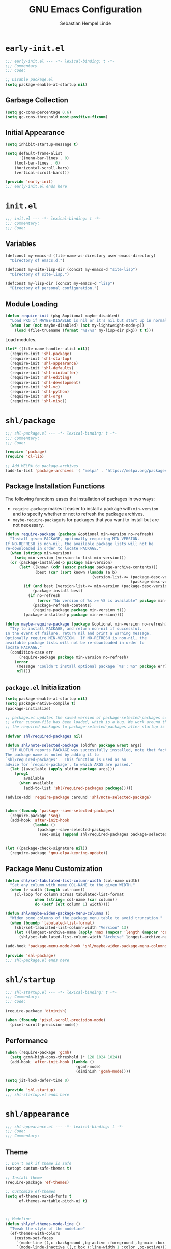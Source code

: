 #+title: GNU Emacs Configuration
#+author: Sebastian Hempel Linde
#+email: sebastian@hempellinde.com

* =early-init.el=

#+begin_src emacs-lisp :tangle "early-init.el"
;;; early-init.el --- -*- lexical-binding: t -*-
;;; Commentary
;;; Code:
#+end_src

#+begin_src emacs-lisp :tangle "early-init.el"
;; Disable package.el
(setq package-enable-at-startup nil)
#+end_src

** Garbage Collection

#+begin_src emacs-lisp :tangle "early-init.el"
(setq gc-cons-percentage 0.6)
(setq gc-cons-threshold most-positive-fixnum)
#+end_src

** Initial Appearance

#+begin_src emacs-lisp :tangle "early-init.el"
(setq inhibit-startup-message t)

(setq default-frame-alist
      '((menu-bar-lines . 0)
	(tool-bar-lines . 0)
	(horizontal-scroll-bars)
	(vertical-scroll-bars)))
#+end_src

#+begin_src emacs-lisp :tangle "early-init.el"
(provide 'early-init)
;;; early-init.el ends here
#+end_src

* =init.el=

#+begin_src emacs-lisp :tangle "init.el"
;;; init.el --- -*- lexical-binding: t -*-
;;; Commentary:
;;; Code:
#+end_src

** Variables

#+begin_src emacs-lisp :tangle "init.el"
(defconst my-emacs-d (file-name-as-directory user-emacs-directory)
  "Directory of emacs.d.")

(defconst my-site-lisp-dir (concat my-emacs-d "site-lisp")
  "Directory of site-lisp.")

(defconst my-lisp-dir (concat my-emacs-d "lisp")
  "Directory of personal configuration.")
#+end_src

** Module Loading

#+begin_src emacs-lisp :tangle "init.el"
(defun require-init (pkg &optional maybe-disabled)
  "Load PKG if MAYBE-DISABLED is nil or it's nil but start up in normal slowly."
  (when (or (not maybe-disabled) (not my-lightweight-mode-p))
    (load (file-truename (format "%s/%s" my-lisp-dir pkg)) t t)))
#+end_src

Load modules.

#+begin_src emacs-lisp :tangle "init.el"
  (let* ((file-name-handler-alist nil))
    (require-init 'shl-package)
    (require-init 'shl-startup)
    (require-init 'shl-appearance)
    (require-init 'shl-defaults)
    (require-init 'shl-minibuffer)
    (require-init 'shl-editing)
    (require-init 'shl-development)
    (require-init 'shl-vc)
    (require-init 'shl-python)
    (require-init 'shl-org)
    (require-init 'shl-misc))
#+end_src

* =shl/package=

#+begin_src emacs-lisp :tangle "lisp/shl-package.el"
;;; shl-package.el --- -*- lexical-binding: t -*-
;;; Commentary:
;;; Code:

(require 'package)
(require 'cl-lib)

;; Add MELPA to package-archives
(add-to-list 'package-archives '( "melpa" . "https://melpa.org/packages/") t)
#+end_src

** Package Installation Functions

The following functions eases the installation of packages in two ways:
+ ~require-package~ makes it easier to install a package with ~min-version~ and to specify whether or not to refresh the package archives.
+ ~maybe-require-package~ is for packages that you want to install but are not necessary.

#+begin_src emacs-lisp :tangle "lisp/shl-package.el"
(defun require-package (package &optional min-version no-refresh)
  "Install given PACKAGE, optionally requiring MIN-VERSION.
If NO-REFRESH is non-nil, the available package lists will not be
re-downloaded in order to locate PACKAGE."
  (when (stringp min-version)
    (setq min-version (version-to-list min-version)))
  (or (package-installed-p package min-version)
      (let* ((known (cdr (assoc package package-archive-contents)))
             (best (car (sort known (lambda (a b)
                                      (version-list-<= (package-desc-version b)
                                                       (package-desc-version a)))))))
        (if (and best (version-list-<= min-version (package-desc-version best)))
            (package-install best)
          (if no-refresh
              (error "No version of %s >= %S is available" package min-version)
            (package-refresh-contents)
            (require-package package min-version t)))
        (package-installed-p package min-version))))

(defun maybe-require-package (package &optional min-version no-refresh)
  "Try to install PACKAGE, and return non-nil if successful.
In the event of failure, return nil and print a warning message.
Optionally require MIN-VERSION.  If NO-REFRESH is non-nil, the
available package lists will not be re-downloaded in order to
locate PACKAGE."
  (condition-case err
      (require-package package min-version no-refresh)
    (error
     (message "Couldn't install optional package `%s': %S" package err)
     nil)))
#+end_src

** =package.el= Initialization

#+begin_src emacs-lisp :tangle "lisp/shl-package.el"
(setq package-enable-at-startup nil)
(setq package-native-compile t)
(package-initialize)

;; package.el updates the saved version of package-selected-packages correctly only
;; after custom-file has been loaded, which is a bug. We work around this by adding
;; the required packages to package-selected-packages after startup is complete.

(defvar shl/required-packages nil)

(defun shl/note-selected-package (oldfun package &rest args)
  "If OLDFUN reports PACKAGE was successfully installed, note that fact.
The package name is noted by adding it to
`shl/required-packages'.  This function is used as an
advice for `require-package', to which ARGS are passed."
  (let ((available (apply oldfun package args)))
    (prog1
        available
      (when available
        (add-to-list 'shl/required-packages package)))))

(advice-add 'require-package :around 'shl/note-selected-package)


(when (fboundp 'package--save-selected-packages)
  (require-package 'seq)
  (add-hook 'after-init-hook
            (lambda ()
              (package--save-selected-packages
               (seq-uniq (append shl/required-packages package-selected-packages))))))


(let ((package-check-signature nil))
  (require-package 'gnu-elpa-keyring-update))
#+end_src

** Package Menu Customization

#+begin_src emacs-lisp :tangle "lisp/shl-package.el"
(defun shl/set-tabulated-list-column-width (col-name width)
  "Set any column with name COL-NAME to the given WIDTH."
  (when (> width (length col-name))
    (cl-loop for column across tabulated-list-format
             when (string= col-name (car column))
             do (setf (elt column 1) width))))

(defun shl/maybe-widen-package-menu-columns ()
  "Widen some columns of the package menu table to avoid truncation."
  (when (boundp 'tabulated-list-format)
    (shl/set-tabulated-list-column-width "Version" 13)
    (let ((longest-archive-name (apply 'max (mapcar 'length (mapcar 'car package-archives)))))
      (shl/set-tabulated-list-column-width "Archive" longest-archive-name))))

(add-hook 'package-menu-mode-hook 'shl/maybe-widen-package-menu-columns)
#+end_src

#+begin_src emacs-lisp :tangle "lisp/shl-package.el"
(provide 'shl-package)
;;; shl-package.el ends here
#+end_src

* =shl/startup=

#+begin_src emacs-lisp :tangle "lisp/shl-startup.el"
;;; shl-startup.el --- -*- lexical-binding: t -*-
;;; Commentary:
;;; Code:

(require-package 'diminish)

(when (fboundp 'pixel-scroll-precision-mode)
  (pixel-scroll-precision-mode))
#+end_src

** Performance

#+begin_src emacs-lisp :tangle "lisp/shl-startup.el"
(when (require-package 'gcmh)
  (setq gcmh-high-cons-threshold (* 128 1024 1024))
  (add-hook 'after-init-hook (lambda ()
                               (gcmh-mode)
                               (diminish 'gcmh-mode))))

(setq jit-lock-defer-time 0)
#+end_src

#+begin_src emacs-lisp :tangle "lisp/shl-startup.el"
(provide 'shl-startup)
;;; shl-startup.el ends here
#+end_src

* =shl/appearance=

#+begin_src emacs-lisp :tangle "lisp/shl-appearance.el"
;;; shl-appearance.el --- -*- lexical-binding: t -*-
;;; Code:
;;; Commentary:
#+end_src

** Theme

#+begin_src emacs-lisp :tangle "lisp/shl-appearance.el"
;; Don't ask if theme is safe
(setopt custom-safe-themes t)

;; Install theme
(require-package 'ef-themes)

;; Customize ef-themes
(setq ef-themes-mixed-fonts t
      ef-themes-variable-pitch-ui t)



;; Modeline
(defun shl/ef-themes-mode-line ()
  "Tweak the style of the modeline"
  (ef-themes-with-colors
    (custom-set-faces
     `(mode-line ((,c :background ,bg-active :foreground ,fg-main :box (:line-width 1 :color ,fg-dim))))
     `(mode-linde-inactive ((,c box (:line-width 1 :color ,bg-active)))))))
(add-hook 'ef-themes-post-load-hook #'shl/ef-themes-mode-line)


;; Load theme (ef-themes-select also calls ef-themes-post-load-hook)
(ef-themes-select 'ef-deuteranopia-light)

;; Enabling toggling
(setq ef-themes-to-toggle '(ef-deuteranopia-light ef-deuteranopia-dark))
(global-set-key (kbd "C-c h t") 'ef-themes-toggle)

#+end_src

** Font

#+begin_src emacs-lisp :tangle "lisp/shl-appearance.el"
(set-face-attribute 'default nil
                    :family "Iosevka Comfy"
                    :height 105
                    :weight 'semilight)

(set-face-attribute 'variable-pitch nil
                    :family "Iosevka Comfy Motion Duo"
                    :height 105
                    :weight 'semilight)

(set-face-attribute 'fixed-pitch nil
                    :family "Iosevka Comfy"
                    :height 105
                    :weight 'semilight)
#+end_src

** Misc

#+begin_src emacs-lisp :tangle "lisp/shl-appearance.el"
(when (fboundp 'display-line-numbers-mode)
  (setq-default display-line-numbers-width 3)
  (add-hook 'prog-mode-hook 'display-line-numbers-mode)
  (add-hook 'org-mode-hook 'display-line-numbers-mode))

(when (boundp 'display-fill-column-indicator)
  (setq-default indicate-buffer-boundaries 'left)
  (setq-default display-fill-column-indicator-character ?┊)
  (add-hook 'prog-mode-hook 'display-fill-column-indicator-mode))
#+end_src

** Mode-line

#+begin_src emacs-lisp :tangle "lisp/shl-appearance.el"
(display-time-mode)
(display-battery-mode)

(require-package 'mood-line)
(mood-line-mode)
#+end_src

#+begin_src emacs-lisp :tangle "lisp/shl-appearance.el"
(provide 'shl-appearance)
;;; shl-appearance.el ends here
#+end_src

* =shl/defaults=

#+begin_src emacs-lisp :tangle "lisp/shl-defaults.el"
;;; shl-defaults.el --- -*- lexical-binding: t -*-
;;; Commentary:
;;; Code:
#+end_src

** PATH

#+begin_src emacs-lisp :tangle "lisp/shl-defaults.el"
(require-package 'exec-path-from-shell)

(when (or (memq window-system '(mac ns x pgtk))
          (unless (memq system-type '(ms-dos windows-nt))
            (daemonp)))
  (exec-path-from-shell-initialize))
#+end_src

** Misc

#+begin_src emacs-lisp :tangle "lisp/shl-defaults.el"
(setq-default bookmark-default-file (locate-user-emacs-file ".bookmarks.el")
              use-short-answers t
	      buffer-menu-max-size 30
	      case-fold-search t
	      column-number-mode t
	      indent-tabs-mode nil
	      create-lockfiles nil
	      auto-save-default nil
	      make-backup-files nil
	      vc-make-backup-files nil
	      save-interprogram-paste-before-kill t
	      scroll-preserve-screen-position 'always
              truncate-lines nil
              truncate-partial-width-windows nil)

;; Speed up font rendering for special characters
;; @see https://www.reddit.com/r/emacs/comments/988paa/emacs_on_windows_seems_lagging/
(setq inhibit-compacting-font-caches t)

;; GUI Frames
(setq use-file-dialog nil)
(setq use-dialog-box nil)

;; Savehist
(savehist-mode 1)



(require 'window)

(defun hsplit-last-buffer ()
  "Focus to the last created horizontal window."
  (interactive)
  (split-window-horizontally)
  (other-window 1))

(defun vsplit-last-buffer ()
  "Focus to the last created vertical window."
  (interactive)
  (split-window-vertically)
  (other-window 1))
(global-set-key (kbd "C-x 2") 'vsplit-last-buffer)
(global-set-key (kbd "C-x 3") 'hsplit-last-buffer)

(global-set-key [remap kill-buffer] 'kill-this-buffer)
#+end_src

*** Hooks

#+begin_src emacs-lisp :tangle "lisp/shl-defaults.el"
(add-hook 'after-init-hook 'delete-selection-mode)

;; Automatically revert buffers when file changes on disk
(add-hook 'after-init-hook 'global-auto-revert-mode)
(setq global-auto-revert-non-file-buffers t
      auto-revert-verbose nil)
(with-eval-after-load 'autorevert
  (diminish 'auto-revert-mode))

;; Highlighted region is highlighted with the 'region' face
(add-hook 'after-init-hook 'transient-mark-mode)
#+end_src

#+begin_src emacs-lisp :tangle "lisp/shl-defaults.el"
(provide 'shl-defaults)
;;; shl-defaults.el ends here
#+end_src

* =shl/editing=

#+begin_src emacs-lisp :tangle "lisp/shl-editing.el"
;;; shl-editing.el --- -*- lexical-binding: t -*-
;;; Commentary:
;;; Code:
#+end_src

** Defaults

#+begin_src emacs-lisp :tangle "lisp/shl-editing.el"
(when (fboundp 'electric-pair-mode)
  (add-hook 'after-init-hook 'electric-pair-mode))
(add-hook 'after-init-hook 'electric-indent-mode)

;; Newlines
(defun sanityinc/newline-at-end-of-line ()
  "Move to end of line, enter a newline, and reindent."
  (interactive)
  (move-end-of-line 1)
  (newline-and-indent))

(global-set-key (kbd "S-<return>") 'sanityinc/newline-at-end-of-line)

;; Subword-mode enables moving in CamelCase and snake_case
(add-hook 'after-init-hook 'subword-mode)
(with-eval-after-load 'subword
  (diminish 'subword-mode))
#+end_src

Using avy makes jumping around far more effective

#+begin_src emacs-lisp :tangle "lisp/shl-editing.el"
(when (maybe-require-package 'avy)
  (global-set-key (kbd "M-j") 'avy-goto-char-timer))
#+end_src

** Kill Ring

#+begin_src emacs-lisp :tangle "lisp/shl-editing.el"
(require-package 'browse-kill-ring)

(setq browse-kill-ring-separator "\f")
(global-set-key (kbd "M-Y") 'browse-kill-ring)

(with-eval-after-load 'browse-kill-ring
  (define-key browse-kill-ring-mode-map (kbd "C-g") 'browse-kill-ring-quit)
  (define-key browse-kill-ring-mode-map (kbd "M-n") 'browse-kill-ring-forward)
  (define-key browse-kill-ring-mode-map (kbd "M-p") 'browse-kill-ring-previous))
  
(with-eval-after-load 'page-break-lines
  (add-to-list 'page-break-lines-modes 'browse-kill-ring-mode))
#+end_src



#+begin_src emacs-lisp :tangle "lisp/shl-editing.el"
(provide 'shl-editing)
;;; shl-editing.el ends here
#+end_src

* =shl/org=

#+begin_src emacs-lisp :tangle "lisp/shl-org.el"
  ;;; shl-org.el --- -*- lexical-binding: t -*-
  ;;; Commentary:
  ;;; Code:
(require-package 'org)

(maybe-require-package 'org-cliplink)
#+end_src

** Bindings

#+begin_src emacs-lisp :tangle "lisp/shl-org.el"
(define-key global-map (kbd "C-c l") 'org-store-link)
(define-key global-map (kbd "C-c c") 'org-capture)
(define-key global-map (kbd "C-c a") 'org-agenda)

(with-eval-after-load 'org
  (define-key org-mode-map [remap goto-line] 'consult-org-heading))

;; Org Prefix Map
(defvar shl/org-global-prefix-map (make-sparse-keymap)
  "A keymap for global access to org helpers.")

(define-key shl/org-global-prefix-map (kbd "j") 'org-clock-goto)
(define-key shl/org-global-prefix-map (kbd "l") 'org-clock-in-last)
(define-key shl/org-global-prefix-map (kbd "i") 'org-clock-in)
(define-key shl/org-global-prefix-map (kbd "o") 'org-clock-out)
(define-key global-map (kbd "C-c o") shl/org-global-prefix-map)
#+end_src

** Settings

#+begin_src emacs-lisp :tangle "lisp/shl-org.el"
(setq org-log-done t
      org-edit-timestamp-down-means-later t
      org-hide-emphasis-markers t
      org-catch-invisible-edits 'show
      org-export-coding-system 'utf-8
      org-fast-tag-selection-single-key 'expert
      org-html-validation-link nil
      org-export-kill-product-buffer-when-displayed t
      org-tags-column 80)

(setq org-directory "/home/slinde/org/")
(setq org-default-notes-file (concat org-directory "inbox.org"))

;; Pomodoro
(require-package 'org-pomodoro)
(setq org-pomodoro-keep-killed-pomodoro-time t)
(with-eval-after-load 'org-agenda
  (define-key org-agenda-mode-map (kbd "P") 'org-pomodoro))
#+end_src

** Capture

#+begin_src emacs-lisp :tangle "lisp/shl-org.el"
(setq org-capture-templates
      `(("t" "todo" entry (file "")  ; "" => `org-default-notes-file'
         "* NEXT %?\n%U\n" :clock-resume t)
        ("n" "note" entry (file "")
         "* %? :NOTE:\n%U\n%a\n" :clock-resume t)
        ))
#+end_src

** Refiling

#+begin_src emacs-lisp :tangle "lisp/shl-org.el"
(setq org-refile-use-cache nil)

;; Targets include this file and any file contributing to the agenda - up to 5 levels deep
(setq org-refile-targets '((nil :maxlevel . 5) (org-agenda-files :maxlevel . 5)))

(with-eval-after-load 'org-agenda
  (add-to-list 'org-agenda-after-show-hook 'org-show-entry))

(advice-add 'org-refile :after (lambda (&rest _) (org-save-all-org-buffers)))

;; Exclude DONE state tasks from refile targets
(defun shl/verify-refile-target ()
  "Exclude todo keywords with a done state from refile targets."
  (not (member (nth 2 (org-heading-components)) org-done-keywords)))
(setq org-refile-target-verify-function 'shl/verify-refile-target)

;; Targets start with the file name - allows creating level 1 tasks
;;(setq org-refile-use-outline-path (quote file))
(setq org-refile-use-outline-path t)
(setq org-outline-path-complete-in-steps nil)

;; Allow refile to create parent tasks with confirmation
(setq org-refile-allow-creating-parent-nodes 'confirm)
#+end_src

** Todo Settings

#+begin_src emacs-lisp :tangle "lisp/shl-org.el"
(setq org-todo-keywords
      (quote ((sequence "TODO(t)" "NEXT(n)" "|" "DONE(d!/!)")
              (sequence "PROJECT(p)" "|" "DONE(d!/!)" "CANCELLED(c@/!)")
              (sequence "WAITING(w@/!)" "DELEGATED(e!)" "HOLD(h)" "|" "CANCELLED(c@/!)")))
      org-todo-repeat-to-state "NEXT")

(setq org-todo-keyword-faces
      (quote (("NEXT" :inherit warning)
              ("PROJECT" :inherit font-lock-string-face))))

#+end_src

** Agenda

#+begin_src emacs-lisp :tangle "lisp/shl-org.el"
;; Set Agenda Files
(setq org-agenda-files `(,org-directory))

;; Re-align tags when window shape changes
(with-eval-after-load 'org-agenda
  (add-hook 'org-agenda-mode-hook
            (lambda () (add-hook 'window-configuration-change-hook 'org-agenda-align-tags nil t))))


(setq-default org-agenda-clockreport-parameter-plist '(:link t :maxlevel 3))

;; Views
(let ((active-project-match "-INBOX/PROJECT"))

  (setq org-stuck-projects
        `(,active-project-match ("NEXT")))

  (setq org-agenda-compact-blocks t
        org-agenda-sticky t
        org-agenda-start-on-weekday nil
        org-agenda-span 'day
        org-agenda-include-diary nil
        org-agenda-sorting-strategy
        '((agenda habit-down time-up user-defined-up effort-up category-keep)
          (todo category-up effort-up)
          (tags category-up effort-up)
          (search category-up))
        org-agenda-window-setup 'current-window
        org-agenda-custom-commands
        `(("N" "Notes" tags "NOTE"
           ((org-agenda-overriding-header "Notes")
            (org-tags-match-list-sublevels t)))
          ("g" "GTD"
           ((agenda "" nil)
            (tags "INBOX"
                  ((org-agenda-overriding-header "Inbox")
                   (org-tags-match-list-sublevels nil)))
            (stuck ""
                   ((org-agenda-overriding-header "Stuck Projects")
                    (org-agenda-tags-todo-honor-ignore-options t)
                    (org-tags-match-list-sublevels t)
                    (org-agenda-todo-ignore-scheduled 'future)))
            (tags-todo "-INBOX"
                       ((org-agenda-overriding-header "Next Actions")
                        (org-agenda-tags-todo-honor-ignore-options t)
                        (org-agenda-todo-ignore-scheduled 'future)
                        (org-agenda-skip-function
                         '(lambda ()
                            (or (org-agenda-skip-subtree-if 'todo '("HOLD" "WAITING"))
                                (org-agenda-skip-entry-if 'nottodo '("NEXT")))))
                        (org-tags-match-list-sublevels t)
                        (org-agenda-sorting-strategy
                         '(todo-state-down effort-up category-keep))))
            (tags-todo ,active-project-match
                       ((org-agenda-overriding-header "Projects")
                        (org-tags-match-list-sublevels t)
                        (org-agenda-sorting-strategy
                         '(category-keep))))
            (tags-todo "-INBOX/-NEXT"
                       ((org-agenda-overriding-header "Orphaned Tasks")
                        (org-agenda-tags-todo-honor-ignore-options t)
                        (org-agenda-todo-ignore-scheduled 'future)
                        (org-agenda-skip-function
                         '(lambda ()
                            (or (org-agenda-skip-subtree-if 'todo '("PROJECT" "HOLD" "WAITING" "DELEGATED"))
                                (org-agenda-skip-subtree-if 'nottododo '("TODO")))))
                        (org-tags-match-list-sublevels t)
                        (org-agenda-sorting-strategy
                         '(category-keep))))
            (tags-todo "/WAITING"
                       ((org-agenda-overriding-header "Waiting")
                        (org-agenda-tags-todo-honor-ignore-options t)
                        (org-agenda-todo-ignore-scheduled 'future)
                        (org-agenda-sorting-strategy
                         '(category-keep))))
            (tags-todo "/DELEGATED"
                       ((org-agenda-overriding-header "Delegated")
                        (org-agenda-tags-todo-honor-ignore-options t)
                        (org-agenda-todo-ignore-scheduled 'future)
                        (org-agenda-sorting-strategy
                         '(category-keep))))
            (tags-todo "-INBOX"
                       ((org-agenda-overriding-header "On Hold")
                        (org-agenda-skip-function
                         '(lambda ()
                            (or (org-agenda-skip-subtree-if 'todo '("WAITING"))
                                (org-agenda-skip-entry-if 'nottodo '("HOLD")))))
                        (org-tags-match-list-sublevels nil)
                        (org-agenda-sorting-strategy
                         '(category-keep))))
            ;; (tags-todo "-NEXT"
            ;;            ((org-agenda-overriding-header "All other TODOs")
            ;;             (org-match-list-sublevels t)))
            )))))

(add-hook 'org-agenda-mode-hook 'hl-line-mode)
#+end_src

** Clock

#+begin_src emacs-lisp :tangle "lisp/shl-org.el"
;; Save the running clock and all clock history when exiting Emacs, load it on startup
(with-eval-after-load 'org
  (org-clock-persistence-insinuate))
(setq org-clock-persist t)
(setq org-clock-in-resume t)

;; Save clock data and notes in the LOGBOOK drawer
(setq org-clock-into-drawer t)
;; Save state changes in the LOGBOOK drawer
(setq org-log-into-drawer t)
;; Removes clocked tasks with 0:00 duration
(setq org-clock-out-remove-zero-time-clocks t)

;; Show clock sums as hours and minutes, not "n days" etc.
(setq org-time-clocksum-format
      '(:hours "%d" :require-hours t :minutes ":%02d" :require-minutes t))

;;; Show the clocked-in task - if any - in the header line
(defun shl/show-org-clock-in-header-line ()
  (setq-default header-line-format '((" " org-mode-line-string " "))))

(defun shl/hide-org-clock-from-header-line ()
  (setq-default header-line-format nil))

(add-hook 'org-clock-in-hook 'shl/show-org-clock-in-header-line)
(add-hook 'org-clock-out-hook 'shl/hide-org-clock-from-header-line)
(add-hook 'org-clock-cancel-hook 'shl/hide-org-clock-from-header-line)

(with-eval-after-load 'org-clock
  (define-key org-clock-mode-line-map [header-line mouse-2] 'org-clock-goto)
  (define-key org-clock-mode-line-map [header-line mouse-1] 'org-clock-menu))
#+end_src


** Appearance

#+begin_src emacs-lisp :tangle "lisp/shl-org.el"
;; Install org-modern
(maybe-require-package 'org-modern)

;; Settings
(setopt org-auto-align-tags nil
	org-tags-column 0
	org-catch-invisible-edits 'show-and-error
	org-special-ctrl-a/e t
	org-insert-heading-respect-content t
	org-hide-emphasis-markers t
	org-pretty-entities t
	org-ellipsis "…")

;; Enable org-modern
(global-org-modern-mode)
#+end_src

** Org Babel

#+begin_src emacs-lisp :tangle "lisp/shl-org.el"
(setopt org-confirm-babel-evaluate nil)
(setopt org-src-window-setup 'current-window)
(setopt org-edit-src-persistent-message nil)
(setopt org-src-fontify-natively t)
(setopt org-src-preserve-indentation t)
(setopt org-src-tab-acts-natively t)
(setopt org-edit-src-content-indentation 0)


(with-eval-after-load 'org
  (org-babel-do-load-languages
   'org-babel-load-languages
   (seq-filter
    (lambda (pair)
      (locate-library (concat "ob-" (symbol-name (car pair)))))
    '((R . t)
      (ditaa . t)
      (dot . t)
      (emacs-lisp . t)
      (gnuplot . t)
      (latex . t)
      (ledger . t)
      (octave . t)
      (plantuml . t)
      (python . t)
      (screen . nil)
      (sh . t) ;; obsolete
      (shell . t)
      (sql . t)
      (sqlite . t)))))
#+end_src

#+begin_src emacs-lisp :tangle "lisp/shl-org.el"
(provide 'shl-org)
;;; shl-org.el ends here
#+end_src

* =shl-minibuffer=

#+begin_src emacs-lisp :tangle "lisp/shl-minibuffer.el"
;;; shl-minibuffer.el --- -*- lexical-binding: t -*-
;;; Commentary:
;;; Code:
#+end_src

** Completion

#+begin_src emacs-lisp :tangle "lisp/shl-minibuffer.el"
;; Vertico and friends
(when (maybe-require-package 'vertico)
  (add-hook 'after-init-hook 'vertico-mode)


  ;; Embark
  (when (maybe-require-package 'embark)
    (with-eval-after-load 'vertico
      (define-key vertico-map (kbd "C-c C-o") 'embark-export)
      (define-key vertico-map (kbd "M-.") 'embark-act)))

  ;; Consult
  (when (maybe-require-package 'consult)
    (global-set-key [remap switch-to-buffer] 'consult-buffer)
    (global-set-key [remap switch-to-buffer-other-window] 'consult-buffer-other-window)
    (global-set-key [remap switch-to-buffer-other-frame] 'consult-buffer-other-frame)
    (global-set-key [remap goto-line] 'consult-goto-line)

    ;; Embark-Consult
    (when (maybe-require-package 'embark-consult)
      (with-eval-after-load 'embark
	(require 'embark-consult)
	(add-hook 'embark-collect-mode-hook 'embark-consult-preview-minor-mode))))

  ;; Marginalia
  (when (maybe-require-package 'marginalia)
    (add-hook 'after-init-hook 'marginalia-mode)))
#+end_src

** Which-key

#+begin_src emacs-lisp :tangle "lisp/shl-minibuffer.el"
(when (maybe-require-package 'which-key)
  (add-hook 'after-init-hook 'which-key-mode)
  (setq-default which-key-idle-delay 0.3)

  (with-eval-after-load 'which-key
    (diminish 'which-key-mode)))
#+end_src

#+begin_src emacs-lisp :tangle "lisp/shl-minibuffer.el"
(provide 'shl-minibuffer)
;;; shl-minibuffer.el ends here
#+end_src

* Version Control

#+begin_src emacs-lisp :tangle "lisp/shl-vc.el"
;;; shl-vc.el --- -*- lexical-binding: t -*-
;;; Commentary:
;;; Code:
#+end_src

** Magit 

#+begin_src emacs-lisp :tangle "lisp/shl-vc.el"
(when (maybe-require-package 'magit)
  (global-set-key (kbd "C-x g") 'magit-status)
  (global-set-key (kbd "C-x M-g") 'magit-dispatch))

;; Show source file TODO in magit
(maybe-require-package 'magit-todo)

;; Good commit style
(maybe-require-package 'git-commit)
#+end_src

** Git Configuration Files

#+begin_src emacs-lisp :tangle "lisp/shl-vc.el"
(require-package 'git-modes)
(when (maybe-require-package 'git-timemachine)
  (global-set-key (kbd "C-x v t") 'git-timemachine-toggle))
#+end_src

#+begin_src emacs-lisp :tangle "lisp/shl-vc.el"
(provide 'shl-vc)
;;; shl-vc.el ends here
#+end_src

* Development

#+begin_src emacs-lisp :tangle "lisp/shl-development.el"
;;; shl-development.el --- -*- lexical-binding: t -*-
;;; Commentary:
;;; Code:
#+end_src

** Tree Sitter

#+begin_src emacs-lisp :tangle "lisp/shl-development.el"
(when (maybe-require-package 'treesit-auto)
  (require 'treesit-auto)
  (setopt treesit-auto-install 'prompt)
  (global-treesit-auto-mode))
#+end_src

** Terminal

#+begin_src emacs-lisp "lisp/shl-development.el"
(when (maybe-require-package 'eat)
  (add-hook 'eat-mode-hook (lambda () (setq indicate-buffer-boundaries nil)))

  (defun shl/on-eat-exit (process)
    (when (zerop (process-exit-status process))
      (kill-buffer)
      (unless (eq (selected-window) (next-window))
        (delete-window))))
  (add-hook 'eat-exit-hook 'shl/on-eat-exit)


  (with-eval-after-load 'eat
    (custom-set-variables
     `(eat-semi-char-non-bound-keys
       (quote ,(cons [?\e ?w] eat-semi-char-non-bound-keys)))))

  (defcustom shl/eat-map
    (let ((map (make-sparse-keymap)))
      (define-key map (kbd "t") 'eat-other-window)
      map)
    "Prefix map for commands that create and manipulate eat buffers.")
  (fset 'shl/eat-map shl/eat-map)

  (global-set-key (kbd "C-c t") 'shl/eat-map))
#+end_src

** LSP

#+begin_src emacs-lisp :tangle "lisp/shl-development.el"
  (when (maybe-require-package 'eglot)
    (maybe-require-package 'consult-eglot))
#+end_src

** Auto Complete

*** Corfu

#+begin_src emacs-lisp :tangle "lisp/shl-development.el"
(setq tab-always-indent 'complete)

(when (maybe-require-package 'orderless)
  (with-eval-after-load 'vertico
    (require 'orderless)
    (setq completion-styles '(orderless basic))))

(setq completion-category-defaults nil)
(setq completion-category-overrides '((eglot (styles orderless))
                                      (eglot-capf (styles orderless))))
(setq completion-cycle-threshold 4)

(when (maybe-require-package 'corfu)

  ;; Customize Corfu
  (setq global-corfu-modes '((not erc-mode
                                  circe-mode
                                  help-mode
                                  gud-mode
                                  eat-mode)
                             t)
        corfu-auto t
        corfu-auto-delay 0.1
        corfu-auto-prefix 1
        corfu-cycle t
        corfu-separator ?\s
        corfu-preselect 'first
        corfu-count 16
        corfu-max-width 120
        corfu-preview-current nil
        corfu-on-exact-match nil
        corfu-quit-at-boundary 'separator
        corfu-quit-no-match 'separator)
  (setq-default corfu-quit-no-match 'separator)
  (setq text-mode-ispell-word-completion nil)

  (add-hook 'after-init-hook 'global-corfu-mode)

  ;; Rebinding keys
  (with-eval-after-load 'corfu
    (define-key corfu-map (kbd "C-y") 'corfu-insert)
    (define-key corfu-map (kbd "RET") nil))


  ;; Corfu when running Emacs in terminal
  ;; (when (maybe-require-package 'corfu-terminal)
  ;;   (with-eval-after-load 'corfu
  ;;     (corfu-terminal-mode)))

  (require-package 'cape)
  (add-hook 'prog-mode-hook (defun shl/corfu-add-cape-file-h ()
                              (add-hook 'completion-at-point-function #'cape-file -10 t)))
  (add-hook 'org-mode-hook (defun shl/corfu-add-cape-elisp-block-h ()
                             (add-hook 'completion-at-point-functions #'cape-elisp-block 0 t)))

  ;; Corfu history
  (with-eval-after-load 'corfu
    (require 'corfu-history)
    (add-hook 'corfu-mode-hook 'corfu-history-mode)

    (with-eval-after-load 'savehist
      (add-to-list 'savehist-additional-variables 'corfu-history)))

  ;; Popopinfo
  (with-eval-after-load 'corfu
    (require 'corfu-popupinfo)
    (add-hook 'corfu-mode-hook 'corfu-popupinfo-mode)
    (setq corfu-popupinfo-delay '(0.5 . 1.0))))
#+end_src

*** Kind-icon

#+begin_src emacs-lisp :tangle "lisp/shl-development.el"
(when (maybe-require-package 'kind-icon)
  (with-eval-after-load 'corfu
    (add-to-list 'corfu-margin-formatters #'kind-icon-margin-formatter)))
#+end_src

#+begin_src emacs-lisp :tangle "lisp/shl-development.el"
(provide 'shl-development)
;;; shl-development.el ends here
#+end_src

* Languages

** Python

#+begin_src emacs-lisp :tangle "lisp/shl-python.el"
;;; shl-python.el --- -*- lexical-binding: t -*-
;;; Commentary:
;;; Code:
#+end_src

#+begin_src emacs-lisp :tangle "lisp/shl-python.el"
(require-package 'python)
(setq python-indent-guess-indent-offset-verbose nil)
(setq python-check-command "NO_COLOR=1 rye check")
(setq python-indent-guess-indent-offset-verbose nil)
(setq python-fill-docstring-style 'django)
(add-hook 'python-mode-hook #'flymake-mode)
(add-hook 'python-ts-mode-hook #'flymake-mode)
(setq python-shell-interpreter "ipython"
      python-shell-interpreter-args "-i --simple-prompt --InteractiveShell.display_page=True")

(add-hook 'python-ts-hook 'eglot-ensure)

(when (maybe-require-package 'envrc)
  (with-eval-after-load 'envrc
    (define-key envrc-mode-map (kbd "C-c e") 'envrc-command-map))
  (add-hook 'after-init-mode 'envrc-global-mode))

;; (when (maybe-require-package 'pet)
;;   (add-hook 'python-base-mode-hook 'pet-mode -10))
#+end_src

#+begin_src emacs-lisp :tangle "lisp/shl-python.el"
(provide 'shl-python)
;;; shl-python.el ends here
#+end_src

* Misc

#+begin_src emacs-lisp :tangle "lisp/shl-misc.el"
;;; shl-misc.el --- -*- lexical-binding: t -*-
;;; Commentary:
;;; Code:
#+end_src

** TODO PDF

#+begin_src emacs-lisp :tangle "lisp/shl-misc.el"
(maybe-require-package 'pdf-tools)
#+end_src

** Spelling

#+begin_src emacs-lisp :tangle "lisp/shl-misc.el"
(setq ispell-local-dictionary "en_US")
(setq ispell-program-name "hunspell")
(setq ispell-local-dictionary-alist
      '(("en_US" "[[:alpha:]]" "[^[:alpha:]]" "[']" nil ("-d" "en_US") nil utf-8)))
(when (boundp 'ispell-hunspell-dictionary-alist)
      (setq ispell-hunspell-dictionary-alist ispell-local-dictionary-alist))

(when (maybe-require-package 'jinx)
  (add-hook 'org-mode-hook 'jinx-mode)
  (setq jinx-languages "en_US"))
#+end_src

** Browser

#+begin_src emacs-lisp :tangle "lisp/shl-misc.el"
(setq browse-url-function 'eww-browse
      shr-use-colors nil
      shr-folding-mode t)
#+end_src

#+begin_src emacs-lisp :tangle "lisp/shl-misc.el"
(provide 'shl-misc)
;;; shl-misc.el ends here
#+end_src
